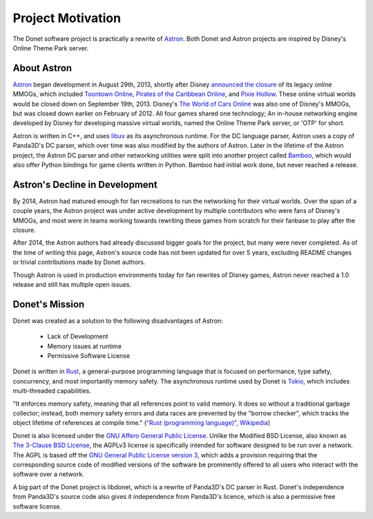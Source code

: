 ..
   This file is part of the Donet reference manual.

   Copyright (c) 2024 Max Rodriguez.

   Permission is granted to copy, distribute and/or modify this document
   under the terms of the GNU Free Documentation License, Version 1.3
   or any later version published by the Free Software Foundation;
   with no Invariant Sections, no Front-Cover Texts, and no Back-Cover Texts.
   A copy of the license is included in the section entitled "GNU
   Free Documentation License".

.. _motivation:

Project Motivation
==================

The Donet software project is practically a rewrite of Astron_.
Both Donet and Astron projects are inspired by Disney's Online
Theme Park server.

.. _Astron: https://github.com/Astron/Astron

About Astron
------------

Astron_ began development in August 29th, 2013, shortly after Disney
`announced the closure`_ of its legacy online MMOGs, which included
`Toontown Online`_, `Pirates of the Caribbean Online`_, and
`Pixie Hollow`_. These online virtual worlds would be closed down
on September 19th, 2013. Disney's `The World of Cars Online`_ was
also one of Disney's MMOGs, but was closed down earlier on February
of 2012. All four games shared one technology; An in-house networking
engine developed by Disney for developing massive virtual worlds, named
the Online Theme Park server, or 'OTP' for short.

Astron is written in C++, and uses libuv_ as its asynchronous runtime.
For the DC language parser, Astron uses a copy of Panda3D's DC parser,
which over time was also modified by the authors of Astron. Later in
the lifetime of the Astron project, the Astron DC parser and other
networking utilities were split into another project called Bamboo_,
which would also offer Python bindings for game clients written in
Python. Bamboo had initial work done, but never reached a release.

.. _announced the closure: https://web.archive.org/web/20130910102034/http://toontown.go.com/closing
.. _Toontown Online: https://en.wikipedia.org/wiki/Toontown_Online
.. _Pirates of the Caribbean Online: https://en.wikipedia.org/wiki/Pirates_of_the_Caribbean_Online
.. _Pixie Hollow: https://en.wikipedia.org/wiki/Pixie_Hollow_(video_game)
.. _The World of Cars Online: https://en.wikipedia.org/wiki/The_World_of_Cars_Online
.. _libuv: https://libuv.org/
.. _Bamboo: https://github.com/astron/bamboo

Astron's Decline in Development
-------------------------------

By 2014, Astron had matured enough for fan recreations to run the
networking for their virtual worlds. Over the span of a couple years,
the Astron project was under active development by multiple
contributors who were fans of Disney's MMOGs, and most were in teams
working towards rewriting these games from scratch for their fanbase
to play after the closure.

After 2014, the Astron authors had already discussed bigger goals
for the project, but many were never completed. As of the time of
writing this page, Astron's source code has not been updated for over
5 years, excluding README changes or trivial contributions made by
Donet authors.

Though Astron is used in production environments today for fan
rewrites of Disney games, Astron never reached a 1.0 release and
still has multiple open issues.

Donet's Mission
---------------

Donet was created as a solution to the following disadvantages of
Astron:

    - Lack of Development
    - Memory issues at runtime
    - Permissive Software License

Donet is written in Rust_, a general-purpose programming language
that is focused on performance, type safety, concurrency, and most
importantly memory safety. The asynchronous runtime used by Donet
is Tokio_, which includes multi-threaded capabilities.

"It enforces memory safety, meaning that all references point to
valid memory. It does so without a traditional garbage collector;
instead, both memory safety errors and data races are prevented by
the "borrow checker", which tracks the object lifetime of references
at compile time." (`"Rust (programming language)", Wikipedia`_)

Donet is also licensed under the `GNU Affero General Public License`_.
Unlike the Modified BSD License, also known as
`The 3-Clause BSD License`_, the AGPLv3 license is specifically
intended for software designed to be run over a network. The AGPL is
based off the `GNU General Public License version 3`_, which adds a
provision requiring that the corresponding source code of modified
versions of the software be prominently offered to all users who
interact with the software over a network.

A big part of the Donet project is libdonet, which is a rewrite of
Panda3D's DC parser in Rust. Donet's independence from Panda3D's
source code also gives it independence from Panda3D's licence, which
is also a permissive free software license.

.. _Rust: https://www.rust-lang.org/
.. _Tokio: https://tokio.rs/
.. _"Rust (programming language)", Wikipedia: https://en.wikipedia.org/wiki/Rust_(programming_language)
.. _GNU Affero General Public License: https://en.wikipedia.org/wiki/GNU_Affero_General_Public_License
.. _The 3-Clause BSD License: https://opensource.org/license/BSD-3-Clause
.. _GNU General Public License version 3: https://www.gnu.org/licenses/gpl-3.0.en.html
